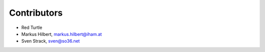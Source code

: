 Contributors
============

- Red Turtle
- Markus Hilbert, markus.hilbert@iham.at
- Sven Strack, sven@so36.net
